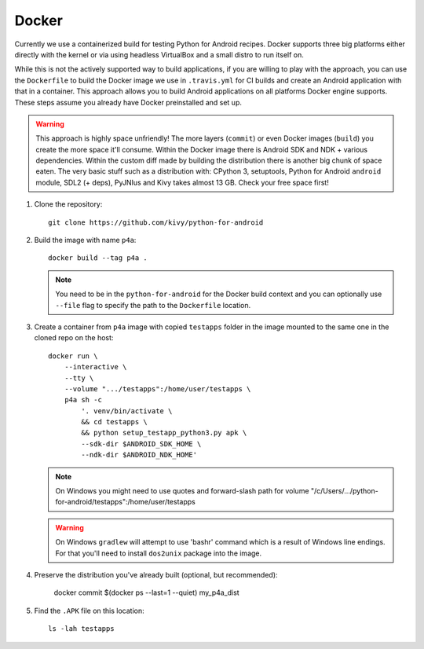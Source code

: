.. _docker:

Docker
======

Currently we use a containerized build for testing Python for Android recipes.
Docker supports three big platforms either directly with the kernel or via
using headless VirtualBox and a small distro to run itself on.

While this is not the actively supported way to build applications, if you are
willing to play with the approach, you can use the ``Dockerfile`` to build
the Docker image we use in ``.travis.yml`` for CI builds and create an Android
application with that in a container. This approach allows you to build Android
applications on all platforms Docker engine supports. These steps assume you
already have Docker preinstalled and set up.

.. warning::
   This approach is highly space unfriendly! The more layers (``commit``) or
   even Docker images (``build``) you create the more space it'll consume.
   Within the Docker image there is Android SDK and NDK + various dependencies.
   Within the custom diff made by building the distribution there is another
   big chunk of space eaten. The very basic stuff such as a distribution with:
   CPython 3, setuptools, Python for Android ``android`` module, SDL2 (+ deps),
   PyJNIus and Kivy takes almost 13 GB. Check your free space first!

1. Clone the repository::

       git clone https://github.com/kivy/python-for-android

2. Build the image with name ``p4a``::

       docker build --tag p4a .

   .. note::
      You need to be in the ``python-for-android`` for the Docker build context
      and you can optionally use ``--file`` flag to specify the path to the
      ``Dockerfile`` location.

3. Create a container from ``p4a`` image with copied ``testapps`` folder
   in the image mounted to the same one in the cloned repo on the host::

       docker run \
           --interactive \
           --tty \
           --volume ".../testapps":/home/user/testapps \
           p4a sh -c
               '. venv/bin/activate \
               && cd testapps \
               && python setup_testapp_python3.py apk \
               --sdk-dir $ANDROID_SDK_HOME \
               --ndk-dir $ANDROID_NDK_HOME'

   .. note::
      On Windows you might need to use quotes and forward-slash path for volume
      "/c/Users/.../python-for-android/testapps":/home/user/testapps

   .. warning::
      On Windows ``gradlew`` will attempt to use 'bash\r' command which is
      a result of Windows line endings. For that you'll need to install
      ``dos2unix`` package into the image.

4. Preserve the distribution you've already built (optional, but recommended):

       docker commit $(docker ps --last=1 --quiet) my_p4a_dist

5. Find the ``.APK`` file on this location::

       ls -lah testapps
